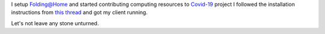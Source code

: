 .. title: Folding@Home for COVID-19
.. slug: started-folding
.. date: 2020-03-28 19:19:10 UTC-07:00
.. tags: 
.. category: 
.. link: 
.. description: 
.. type: text

I setup `Folding@Home`_ and started contributing computing resources to `Covid-19`_ project
I followed the installation instructions from `this thread`_ and got my client running.

.. image:: https://dl.dropboxusercontent.com/s/h4n6u8p9uut8xzd/IMG_20200328_191444.jpg

Let's not leave any stone unturned.

.. _Folding@Home: https://foldingathome.org/

.. _Covid-19: https://foldingathome.org/covid19/
.. _this thread: https://foldingforum.org/viewtopic.php?f=16&t=31972#
